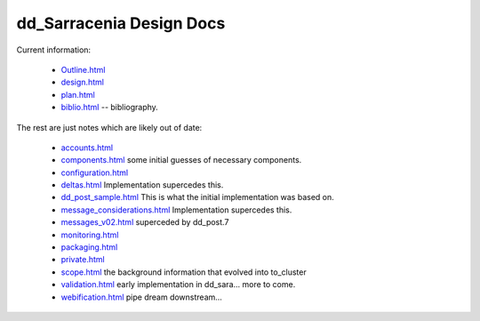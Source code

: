 
===========================
 dd_Sarracenia Design Docs
===========================

Current information: 

 - `Outline.html <Outline.html>`_
 - `design.html <design.html>`_
 - `plan.html <plan.html>`_


 - `biblio.html <biblio.html>`_ -- bibliography.

The rest are just notes which are likely out of date:

 - `accounts.html <accounts.html>`_
 - `components.html <components.html>`_ some initial guesses of necessary components.
 - `configuration.html <configuration.html>`_
 - `deltas.html <deltas.html>`_ Implementation supercedes this.
 - `dd_post_sample.html <dd_post_sample.html>`_  This is what the initial implementation was based on.
 - `message_considerations.html <message_considerations.html>`_ Implementation supercedes this.
 - `messages_v02.html <messages_v02.html>`_  superceded by dd_post.7
 - `monitoring.html <monitoring.html>`_  
 - `packaging.html <packaging.html>`_ 
 - `private.html <private.html>`_
 - `scope.html <scope.html>`_  the background information that evolved into to_cluster
 - `validation.html <validation.html>`_  early implementation in dd_sara... more to come.
 - `webification.html <webification.html>`_ pipe dream downstream...

